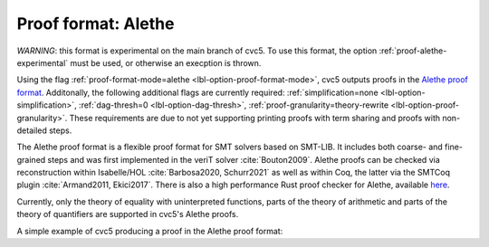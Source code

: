 Proof format: Alethe
====================

`WARNING`: this format is experimental on the main branch of cvc5. To use this format, the option :ref:`proof-alethe-experimental` must be used, or otherwise an execption is thrown.

Using the flag :ref:`proof-format-mode=alethe <lbl-option-proof-format-mode>`,
cvc5 outputs proofs in the `Alethe proof format
<https://verit.loria.fr/documentation/alethe-spec.pdf>`_. Additonally, the
following additional flags are currently required: :ref:`simplification=none
<lbl-option-simplification>`, :ref:`dag-thresh=0 <lbl-option-dag-thresh>`,
:ref:`proof-granularity=theory-rewrite <lbl-option-proof-granularity>`. These requirements are due to not yet
supporting printing proofs with term sharing and proofs with non-detailed steps.

The Alethe proof format is a flexible proof format for SMT solvers based on
SMT-LIB.  It includes both coarse- and fine-grained steps and was first
implemented in the veriT solver :cite:`Bouton2009`.  Alethe proofs can be
checked via reconstruction within Isabelle/HOL :cite:`Barbosa2020, Schurr2021`
as well as within Coq, the latter via the SMTCoq plugin :cite:`Armand2011,
Ekici2017`. There is also a high performance Rust proof checker for Alethe,
available `here <https://github.com/ufmg-smite/alethe-proof-checker>`_.

Currently, only the theory of equality with uninterpreted functions, parts of
the theory of arithmetic and parts of the theory of quantifiers are supported in
cvc5's Alethe proofs.

A simple example of cvc5 producing a proof in the Alethe proof format:

.. run-command:: bin/cvc5 --dump-proofs --proof-format-mode=alethe --simplification=none --dag-thresh=0 --proof-granularity=theory-rewrite ../test/regress/cli/regress0/proofs/qgu-fuzz-1-bool-sat.smt2
